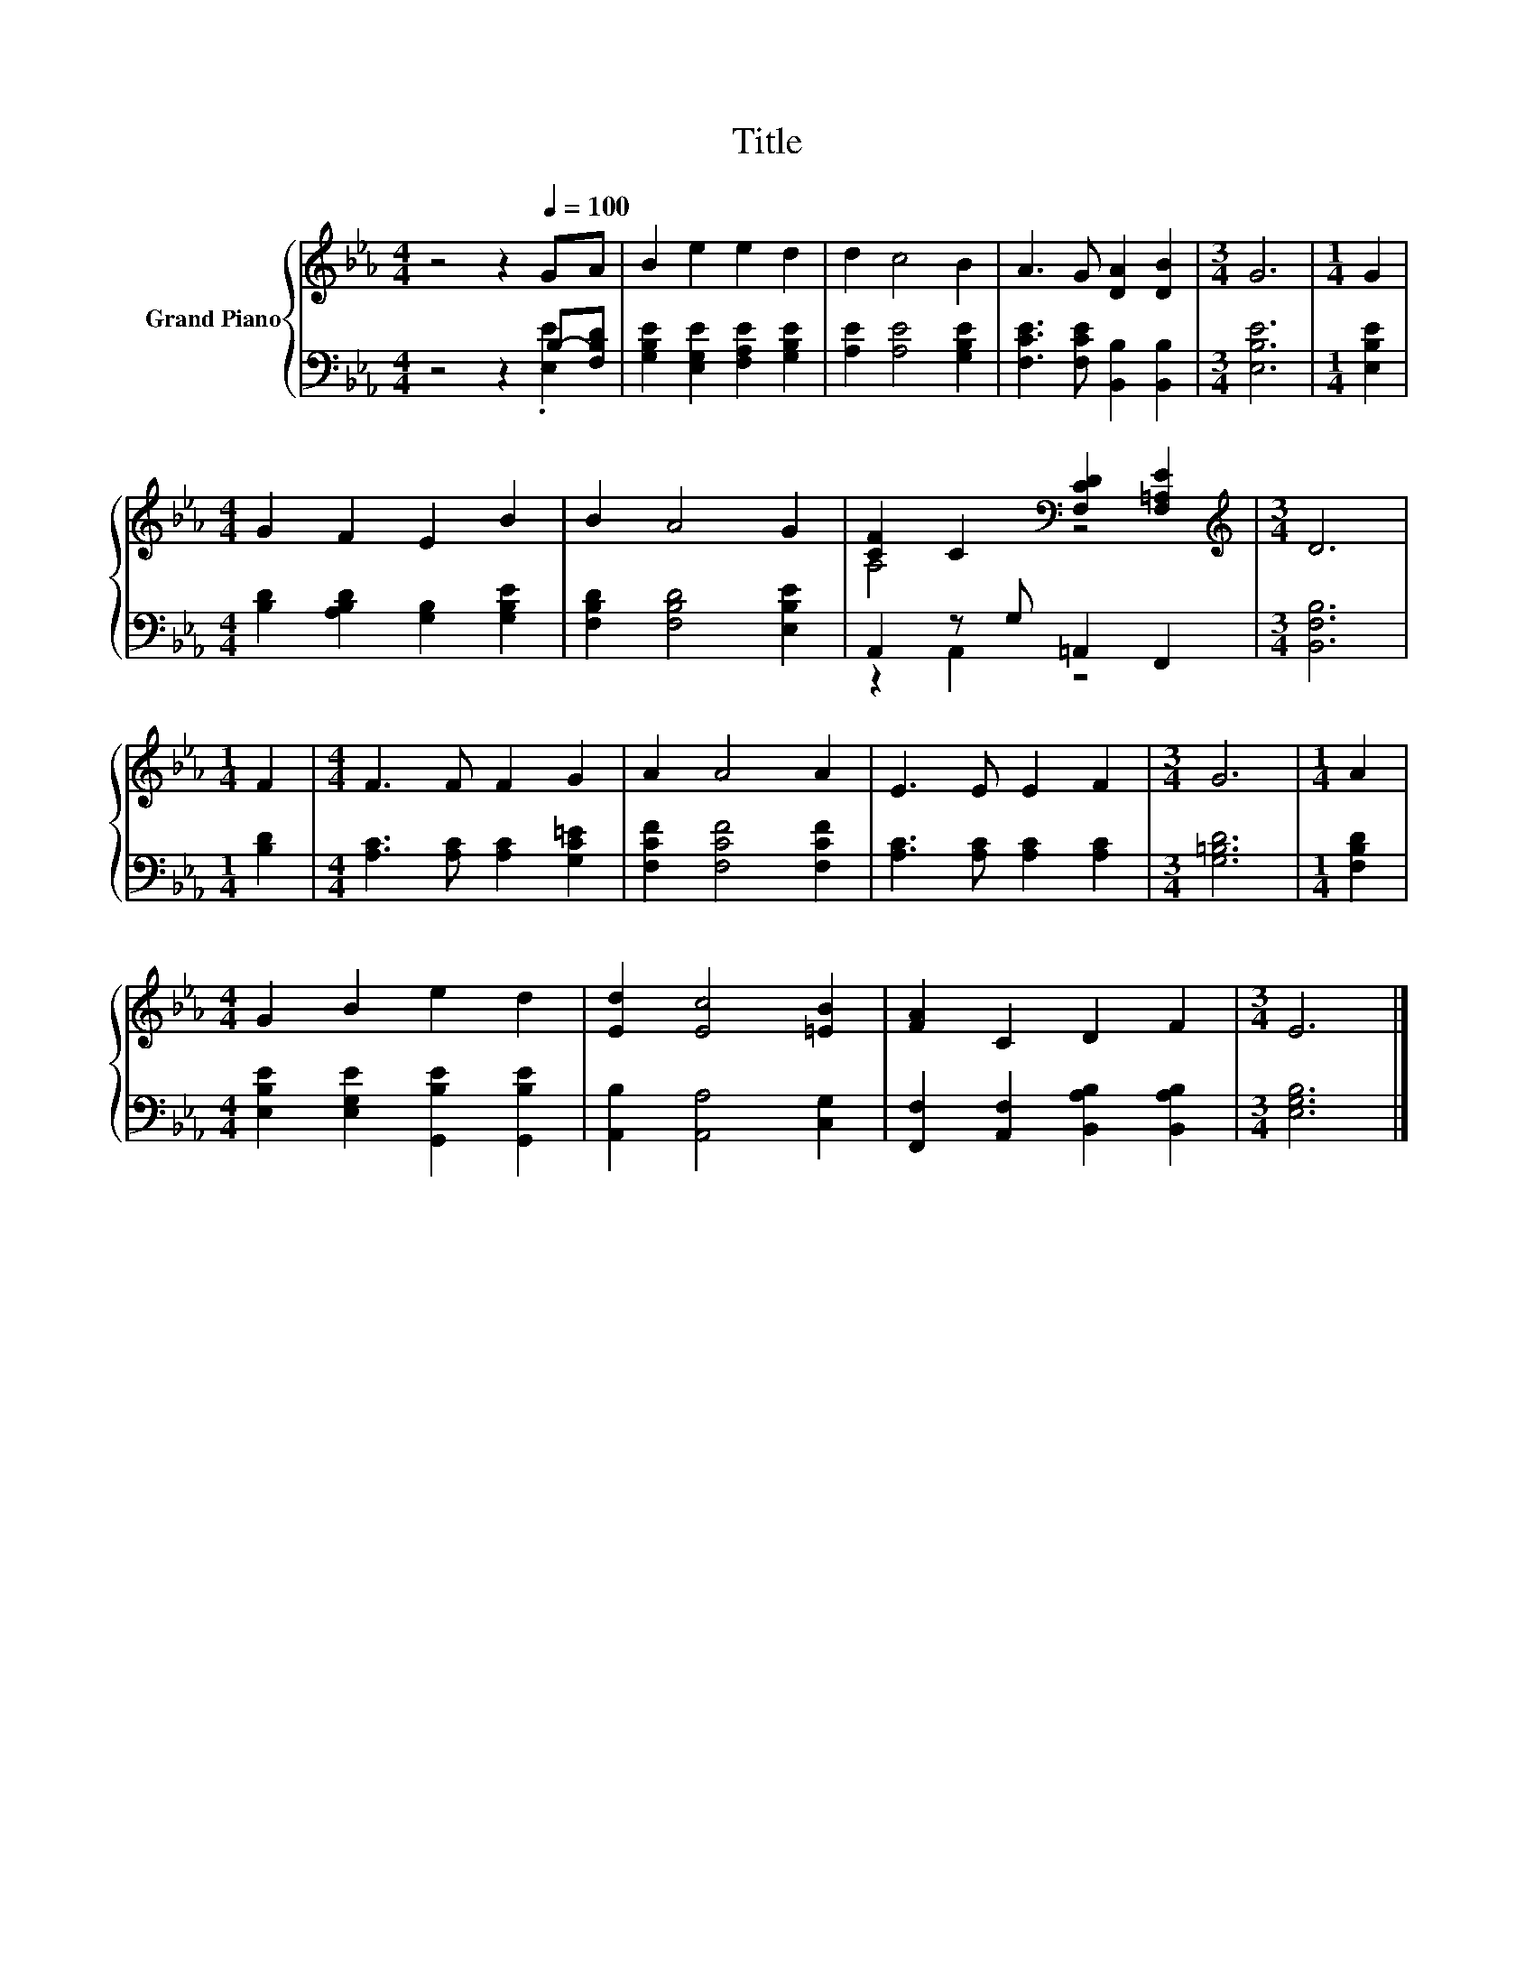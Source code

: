 X:1
T:Title
%%score { ( 1 4 ) | ( 2 3 ) }
L:1/8
M:4/4
K:Eb
V:1 treble nm="Grand Piano"
V:4 treble 
V:2 bass 
V:3 bass 
V:1
 z4 z2[Q:1/4=100] GA | B2 e2 e2 d2 | d2 c4 B2 | A3 G [DA]2 [DB]2 |[M:3/4] G6 |[M:1/4] G2 | %6
[M:4/4] G2 F2 E2 B2 | B2 A4 G2 | [CF]2 C2[K:bass] [F,CD]2 [F,=A,E]2 |[M:3/4][K:treble] D6 | %10
[M:1/4] F2 |[M:4/4] F3 F F2 G2 | A2 A4 A2 | E3 E E2 F2 |[M:3/4] G6 |[M:1/4] A2 | %16
[M:4/4] G2 B2 e2 d2 | [Ed]2 [Ec]4 [=EB]2 | [FA]2 C2 D2 F2 |[M:3/4] E6 |] %20
V:2
 z4 z2 B,-[F,B,D] | [G,B,E]2 [E,G,E]2 [F,A,E]2 [G,B,E]2 | [A,E]2 [A,E]4 [G,B,E]2 | %3
 [F,CE]3 [F,CE] [B,,B,]2 [B,,B,]2 |[M:3/4] [E,B,E]6 |[M:1/4] [E,B,E]2 | %6
[M:4/4] [B,D]2 [A,B,D]2 [G,B,]2 [G,B,E]2 | [F,B,D]2 [F,B,D]4 [E,B,E]2 | A,,2 z G, =A,,2 F,,2 | %9
[M:3/4] [B,,F,B,]6 |[M:1/4] [B,D]2 |[M:4/4] [A,C]3 [A,C] [A,C]2 [G,C=E]2 | %12
 [F,CF]2 [F,CF]4 [F,CF]2 | [A,C]3 [A,C] [A,C]2 [A,C]2 |[M:3/4] [G,=B,D]6 |[M:1/4] [F,B,D]2 | %16
[M:4/4] [E,B,E]2 [E,G,E]2 [G,,B,E]2 [G,,B,E]2 | [A,,B,]2 [A,,A,]4 [C,G,]2 | %18
 [F,,F,]2 [A,,F,]2 [B,,A,B,]2 [B,,A,B,]2 |[M:3/4] [E,G,B,]6 |] %20
V:3
 z4 z2 .[E,E]2 | x8 | x8 | x8 |[M:3/4] x6 |[M:1/4] x2 |[M:4/4] x8 | x8 | z2 A,,2 z4 |[M:3/4] x6 | %10
[M:1/4] x2 |[M:4/4] x8 | x8 | x8 |[M:3/4] x6 |[M:1/4] x2 |[M:4/4] x8 | x8 | x8 |[M:3/4] x6 |] %20
V:4
 x8 | x8 | x8 | x8 |[M:3/4] x6 |[M:1/4] x2 |[M:4/4] x8 | x8 | A,4[K:bass] z4 | %9
[M:3/4][K:treble] x6 |[M:1/4] x2 |[M:4/4] x8 | x8 | x8 |[M:3/4] x6 |[M:1/4] x2 |[M:4/4] x8 | x8 | %18
 x8 |[M:3/4] x6 |] %20

